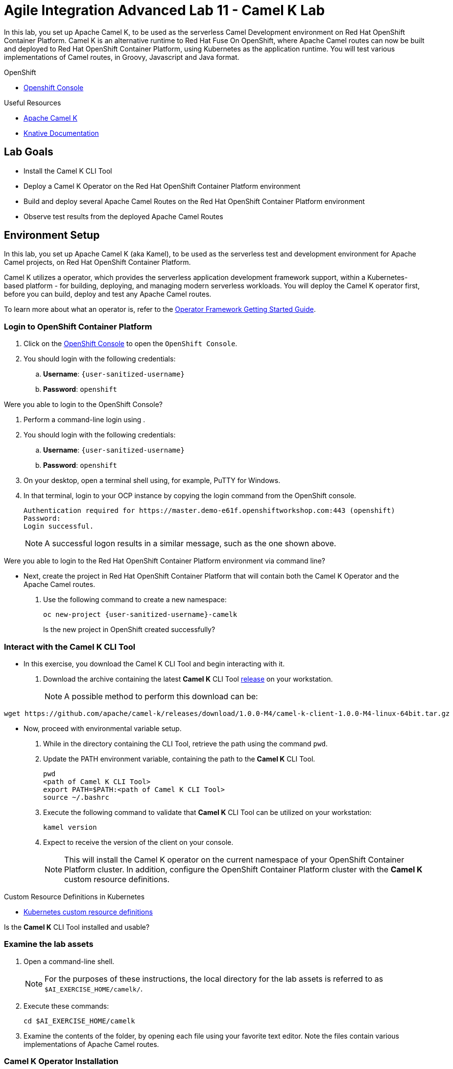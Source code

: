 = Agile Integration Advanced Lab 11 - Camel K Lab

In this lab, you set up Apache Camel K, to be used as the serverless Camel Development environment on Red Hat OpenShift Container Platform.
Camel K is an alternative runtime to Red Hat Fuse On OpenShift, where Apache Camel routes can now be built and deployed to Red Hat OpenShift Container Platform, using Kubernetes as the application runtime.
You will test various implementations of Camel routes, in Groovy, Javascript and Java format.


[type=walkthroughResource,serviceName=openshift]
.OpenShift
****
* link:{openshift-host}[Openshift Console, window="_blank"]

****

[type=walkthroughResource]
.Useful Resources
****
* link:https://camel.apache.org/camel-k/latest/index.html[Apache Camel K, window="_blank"]
* link:https://knative.dev/docs[Knative Documentation, window="_blank"]
****

== Lab Goals

* Install the Camel K CLI Tool
* Deploy a Camel K Operator on the Red Hat OpenShift Container Platform environment
* Build and deploy several Apache Camel Routes on the Red Hat OpenShift Container Platform environment
* Observe test results from the deployed Apache Camel Routes

[time=45]
== Environment Setup

In this lab, you set up Apache Camel K (aka Kamel), to be used as the serverless test and development environment for Apache Camel projects, on Red Hat OpenShift Container Platform.

Camel K utilizes a operator, which provides the serverless application development framework support, within a Kubernetes-based platform - for building, deploying, and managing modern serverless workloads.
You will deploy the Camel K operator first, before you can build, deploy and test any Apache Camel routes.

To learn more about what an operator is, refer to the link:https://github.com/operator-framework/getting-started[Operator Framework Getting Started Guide].

=== Login to OpenShift Container Platform

. Click on the link:{openshift-host}[OpenShift Console, window="_blank"] to open the `OpenShift Console`.
. You should login with the following credentials:
.. *Username*: `{user-sanitized-username}`
.. *Password*: `openshift`

[type=verification]
Were you able to login to the OpenShift Console?

. Perform a command-line login using .
. You should login with the following credentials:
.. *Username*: `{user-sanitized-username}`
.. *Password*: `openshift`

. On your desktop, open a terminal shell using, for example, PuTTY for Windows.
. In that terminal, login to your OCP instance by copying the login command from the OpenShift console.
+
------
Authentication required for https://master.demo-e61f.openshiftworkshop.com:443 (openshift)
Password:
Login successful.
------
+
NOTE: A successful logon results in a similar message, such as the one shown above.

[type=verification]
Were you able to login to the Red Hat OpenShift Container Platform environment via command line?

* Next, create the project in Red Hat OpenShift Container Platform that will contain both the Camel K Operator and the Apache Camel routes.
. Use the following command to create a new namespace:
+
[subs="attributes"]
----
oc new-project {user-sanitized-username}-camelk

----
+
[type=verification]
Is the new project in OpenShift created successfully?

=== Interact with the Camel K CLI Tool

* In this exercise, you download the Camel K CLI Tool and begin interacting with it.

. Download the archive containing the latest *Camel K* CLI Tool link:https://github.com/apache/camel-k/releases[release] on your workstation.
+
NOTE: A possible method to perform this download can be:
----
wget https://github.com/apache/camel-k/releases/download/1.0.0-M4/camel-k-client-1.0.0-M4-linux-64bit.tar.gz
----

* Now, proceed with environmental variable setup.

. While in the directory containing the CLI Tool, retrieve the path using the command `pwd`.
. Update the PATH environment variable, containing the path to the *Camel K* CLI Tool.
+
----
pwd
<path of Camel K CLI Tool>
export PATH=$PATH:<path of Camel K CLI Tool>
source ~/.bashrc
----
+
. Execute the following command to validate that *Camel K* CLI Tool can be utilized on your workstation:
+
----
kamel version
----
+
. Expect to receive the version of the client on your console.
+
[NOTE]
This will install the Camel K operator on the current namespace of your OpenShift Container Platform cluster. In addition, configure the OpenShift Container Platform cluster with the *Camel K* custom resource definitions.

[type=taskResource]
.Custom Resource Definitions in Kubernetes
****
* link:https://docs.okd.io/latest/admin_guide/custom_resource_definitions.html[Kubernetes custom resource definitions, window="_blank"]
****

[type=verification]
Is the *Camel K* CLI Tool installed and usable?


=== Examine the lab assets

. Open a command-line shell.
+
NOTE: For the purposes of these instructions, the local directory for the lab assets is referred to as `$AI_EXERCISE_HOME/camelk/`.

. Execute these commands:
+
----
cd $AI_EXERCISE_HOME/camelk

----
+
. Examine the contents of the folder, by opening each file using your favorite text editor. Note the files contain various implementations of Apache Camel routes.


=== Camel K Operator Installation

* Now, deploy the Camel K operator, which provides the serverless application development framework support. This is an important pre-requisite step to using Camel K on Red Hat OpenShift Container Platform.

. Type this command to begin the installation process:
+
----
kamel install
----
+
. This should be the response:
+
[subs="attributes"]
----
Camel K installed in namespace {user-sanitized-username}-camelk
----

[type=verification]
Were you able to install the operator?

[type=verificationFail]
With help from the instructor, ensure your user account has the appropriate privileges and the resource limits of your user clusterquota has not been reached.


[time=30]
== Build and deploy of Apache Camel Routes

The various implementations of Apache Camel routes (in Javascript, Groovy and Java) will be now be built and deployed for testing.

=== 1. Plain Old Java Object

* Now, update the file `Pojo.java` such that it contains a working Camel route.

. Change working directory to `$AI_EXERCISE_HOME/camelk/`
. Open the file `Pojo.java` using your favorite text editor.
. Add the following code, such that it resides within the `configure` method:
+
----
from("timer:tick?fixedRate=true&period=3000")
      .log("Camel route is active.");

----
+
. Save your changes.
. Begin the build and deployment of the route:
+
----
kamel run Pojo.java --dev

----
+
. The expected results should begin with:
+
----
integration "pojo" created
integration "pojo" in phase Initialization
integration "pojo" in phase Building Kit
integration "pojo" in phase Deploying
integration "pojo" in phase Running
----
. These are five steps involving a successful build and deployment of a Camel route using Camel K.
+
[type=verification]
Were you able to test the Pojo Camel route?
+
. The remainder of the log trace should indicate that Apache Camel is active and using the Java loader. Also, the message `Camel route is active.` should appear with every 3-second interval.
+
----
[1] 2019-11-19 10:50:38.472 INFO  [main] ApplicationRuntime - Add listener: org.apache.camel.k.listener.ContextConfigurer@3c9d0b9d
[1] 2019-11-19 10:50:38.477 INFO  [main] ApplicationRuntime - Add listener: org.apache.camel.k.listener.RoutesConfigurer@7ee955a8
[1] 2019-11-19 10:50:38.478 INFO  [main] ApplicationRuntime - Add listener: org.apache.camel.k.listener.RoutesDumper@6ac13091
[1] 2019-11-19 10:50:38.492 INFO  [main] RuntimeSupport - Looking up loader for language: java
[1] 2019-11-19 10:50:38.497 INFO  [main] RuntimeSupport - Found loader org.apache.camel.k.loader.java.JavaSourceRoutesLoader@6f96c77 for language java from service definition
[1] 2019-11-19 10:50:38.952 INFO  [main] RoutesConfigurer - Loading routes from: file:/etc/camel/sources/i-source-000/Pojo.java?language=java
[1] 2019-11-19 10:50:38.953 INFO  [main] ApplicationRuntime - Listener org.apache.camel.k.listener.RoutesConfigurer@7ee955a8 executed in phase ConfigureRoutes
[1] 2019-11-19 10:50:38.965 INFO  [main] BaseMainSupport - Using properties from: file:/etc/camel/conf/application.properties
[1] 2019-11-19 10:50:39.267 INFO  [main] ApplicationRuntime - Listener org.apache.camel.k.listener.ContextConfigurer@3c9d0b9d executed in phase ConfigureContext
[1] 2019-11-19 10:50:39.268 INFO  [main] DefaultCamelContext - Apache Camel 3.0.0-RC3 (CamelContext: camel-k) is starting
[1] 2019-11-19 10:50:39.270 INFO  [main] DefaultManagementStrategy - JMX is disabled
[1] 2019-11-19 10:50:39.480 INFO  [main] DefaultCamelContext - StreamCaching is not in use. If using streams then its recommended to enable stream caching. See more details at http://camel.apache.org/stream-caching.html
[1] 2019-11-19 10:50:39.487 INFO  [main] DefaultCamelContext - Route: route1 started and consuming from: timer://tick?fixedRate=true&period=3000
[1] 2019-11-19 10:50:39.491 INFO  [main] DefaultCamelContext - Total 1 routes, of which 1 are started
[1] 2019-11-19 10:50:39.491 INFO  [main] DefaultCamelContext - Apache Camel 3.0.0-RC3 (CamelContext: camel-k) started in 0.223 seconds
[1] 2019-11-19 10:50:39.492 INFO  [main] ApplicationRuntime - Listener org.apache.camel.k.listener.RoutesDumper@6ac13091 executed in phase Started
[1] 2019-11-19 10:50:40.505 INFO  [Camel (camel-k) thread #1 - timer://tick] route1 - Camel route is active.
[1] 2019-11-19 10:50:43.491 INFO  [Camel (camel-k) thread #1 - timer://tick] route1 - Camel route is active.
[1] 2019-11-19 10:50:46.490 INFO  [Camel (camel-k) thread #1 - timer://tick] route1 - Camel route is active.
----
+
[type=verification]
Reduce the interval of message display by 2 seconds. Can you make the necessary changes to the Pojo Camel route and redeploy it successfully?

=== 2. Groovy

* Now, deploy a working Camel route implemented in the Groovy language.

. If you have not done so, change working directory to `$AI_EXERCISE_HOME/camelk/`
. Open the file `RandomNumbers.groovy` using your favorite text editor.
. After examining the code, close the editor without making any modifications.
. Begin the build and deployment of the route:
+
----
kamel run RandomNumbers.groovy --dev

----
+
. Observe that random numbers are generated with each time interval:
+
----
[1] 2019-11-19 09:12:22.354 INFO  [main] DefaultCamelContext - Route: groovy started and consuming from: timer://groovy?period=1s
[1] 2019-11-19 09:12:22.356 INFO  [main] DefaultCamelContext - Total 1 routes, of which 1 are started
[1] 2019-11-19 09:12:22.356 INFO  [main] DefaultCamelContext - Apache Camel 3.0.0-RC3 (CamelContext: camel-k) started in 0.185 seconds
[1] 2019-11-19 09:12:22.357 INFO  [main] ApplicationRuntime - Listener org.apache.camel.k.listener.RoutesDumper@161479c6 executed in phase Started
[1] 2019-11-19 09:12:23.396 INFO  [Camel (camel-k) thread #1 - timer://groovy] info - body: Generating a random number, random-value: -1477281199
[1] 2019-11-19 09:12:24.357 INFO  [Camel (camel-k) thread #1 - timer://groovy] info - body: Generating a random number, random-value: 303538366
[1] 2019-11-19 09:12:25.357 INFO  [Camel (camel-k) thread #1 - timer://groovy] info - body: Generating a random number, random-value: -1596066435
[1] 2019-11-19 09:12:26.357 INFO  [Camel (camel-k) thread #1 - timer://groovy] info - body: Generating a random number, random-value: 955225287
----
+
[type=verification]
Have modifications made to the Camel route such that only one random number appears all the time, from start to finish. Can you make the necessary changes to the Camel route and redeploy it successfully?

=== 3. Complex route implemented in Java

* Now, deploy another Camel route implemented in the Java language. This route simulates the operations (GET, PUT, INVALIDATE) of a key-value cache,

. If you have not done so, change working directory to `$AI_EXERCISE_HOME/camelk/`
. Open the file `KeyValueTest.java` using your favorite text editor.
. After examining the code, close the editor without making any modifications.
. Begin the build and deployment of the route:
+
----
kamel run KeyValueTest.java --dev

----
+
. Observe that keyword `Hello` appears as a result of both the PUT and GET actions:
+
----
[1] 2019-11-19 08:53:23.610 INFO  [main] ApplicationRuntime - Listener org.apache.camel.k.listener.RoutesDumper@161479c6 executed in phase Started
[1] 2019-11-19 08:53:24.626 INFO  [Camel (camel-k) thread #1 - timer://tick] route1 - Result of Action PUT with key 1 is: Hello
[1] 2019-11-19 08:53:24.629 INFO  [Camel (camel-k) thread #1 - timer://tick] route1 - Result of Action GET with key 1 is: Hello
[1] 2019-11-19 08:53:24.630 INFO  [Camel (camel-k) thread #1 - timer://tick] route1 - Invalidating entry with key 1
[1] 2019-11-19 08:53:24.632 INFO  [Camel (camel-k) thread #1 - timer://tick] route1 - The Action GET with key 1 has result? false
[1] 2019-11-19 08:53:25.608 INFO  [Camel (camel-k) thread #1 - timer://tick] route1 - Result of Action PUT with key 1 is: Hello
[1] 2019-11-19 08:53:25.609 INFO  [Camel (camel-k) thread #1 - timer://tick] route1 - Result of Action GET with key 1 is: Hello
[1] 2019-11-19 08:53:25.609 INFO  [Camel (camel-k) thread #1 - timer://tick] route1 - Invalidating entry with key 1
----
+
[type=verification]
Have modifications made to the Camel route such that the value `true` appears in the line `The Action GET with key 1 has result?` Aim to achieve similar results like this:
+
----
[1] 2019-11-19 08:54:37.449 INFO  [Camel (camel-k) thread #1 - timer://tick] route1 - The Action GET with key 1 has result? true
[1] 2019-11-19 08:54:38.447 INFO  [Camel (camel-k) thread #1 - timer://tick] route1 - Result of Action PUT with key 1 is: Hello
[1] 2019-11-19 08:54:38.448 INFO  [Camel (camel-k) thread #1 - timer://tick] route1 - Result of Action GET with key 15 is:
[1] 2019-11-19 08:54:38.448 INFO  [Camel (camel-k) thread #1 - timer://tick] route1 - Invalidating entry with key 12
[1] 2019-11-19 08:54:38.449 INFO  [Camel (camel-k) thread #1 - timer://tick] route1 - The Action GET with key 1 has result? true
[1] 2019-11-19 08:54:39.446 INFO  [Camel (camel-k) thread #1 - timer://tick] route1 - Result of Action PUT with key 1 is: Hello
[1] 2019-11-19 08:54:39.447 INFO  [Camel (camel-k) thread #1 - timer://tick] route1 - Result of Action GET with key 15 is:
[1] 2019-11-19 08:54:39.447 INFO  [Camel (camel-k) thread #1 - timer://tick] route1 - Invalidating entry with key 12
----

=== 4. Route implemented in Javascript

* Now, deploy another Camel route implemented in the Javascript language.

. If you have not done so, change working directory to `$AI_EXERCISE_HOME/camelk/`
. Open the file `SimpleRoute.js` using your favorite text editor.
. After examining the code, close the editor without making any modifications.
. Begin the build and deployment of the route:
+
----
kamel run SimpleRoute.js --dev

----
+
. Observe that the Javascript `js` loader is used to deploy the Camel route:
+
----
[1] 2019-11-19 11:14:18.345 INFO  [main] RuntimeSupport - Looking up loader for language: js
[1] 2019-11-19 11:14:18.449 INFO  [main] RuntimeSupport - Found loader org.apache.camel.k.loader.js.JavaScriptRoutesLoader@2638011 for language js from service definition
[1] 2019-11-19 11:14:18.622 INFO  [main] RoutesConfigurer - Loading routes from: file:/etc/camel/sources/i-source-000/simple.js?language=js
----
+
. Observe that the exact message is repeated with every time interval.
+
----
[1] 2019-11-19 09:14:18.243 INFO  [Camel (camel-k) thread #1 - timer://js] info - Exchange[
[1]   ExchangePattern: InOnly
[1]   BodyType: String
[1]   Body: Message generated by route js
[1] ]
[1] 2019-11-19 09:14:19.140 INFO  [Camel (camel-k) thread #1 - timer://js] info - Exchange[
[1]   ExchangePattern: InOnly
[1]   BodyType: String
[1]   Body: Message generated by route js
[1] ]
[1] 2019-11-19 09:14:20.140 INFO  [Camel (camel-k) thread #1 - timer://js] info - Exchange[
[1]   ExchangePattern: InOnly
[1]   BodyType: String
[1]   Body: Message generated by route js
[1] ]

----
+
. Add the following code to SimpleRoute.js. This implements a second route called `nodejs`
+
----
from('timer:js?period=2s')
    .routeId('nodejs')
    .setBody()
        .simple('Message generated by route ${routeId}')
    .to('log:info?multiline=true')
----
+
. Redeploy the Camel route.
. Observe the new results:
+
----
[1] 2019-11-19 11:14:20.924 INFO  [Camel (camel-k) thread #1 - timer://js] info - Exchange[
[1]   ExchangePattern: InOnly
[1]   BodyType: String
[1]   Body: Message generated by route nodejs
[1] ]
[1] 2019-11-19 11:14:20.927 INFO  [Camel (camel-k) thread #1 - timer://js] info - Exchange[
[1]   ExchangePattern: InOnly
[1]   BodyType: String
[1]   Body: Message generated by route js
[1] ]
[1] 2019-11-19 11:14:21.925 INFO  [Camel (camel-k) thread #1 - timer://js] info - Exchange[
[1]   ExchangePattern: InOnly
[1]   BodyType: String
[1]   Body: Message generated by route js
[1] ]
[1] 2019-11-19 11:14:22.813 INFO  [Camel (camel-k) thread #1 - timer://js] info - Exchange[
[1]   ExchangePattern: InOnly
[1]   BodyType: String
[1]   Body: Message generated by route nodejs
[1] ]
[1] 2019-11-19 11:14:22.927 INFO  [Camel (camel-k) thread #1 - timer://js] info - Exchange[
[1]   ExchangePattern: InOnly
[1]   BodyType: String
[1]   Body: Message generated by route js
[1] ]
[1] 2019-11-19 11:14:23.926 INFO  [Camel (camel-k) thread #1 - timer://js] info - Exchange[
[1]   ExchangePattern: InOnly
[1]   BodyType: String
[1]   Body: Message generated by route js
----

[type=verification]
Why does the `js` route generates twice more messages than the `nodejs` route with each iteration? What changes are needed to have `js` route generate thrice more messages than `nodejs` in the same iteration?


*Congratulations, you have have completed the Apache Camel K lab!*
